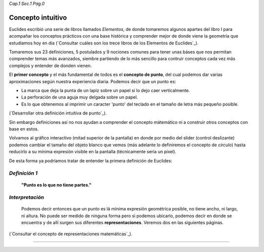 *Cap.1 Sec.1 Pag.0*

Concepto intuitivo
======================================================

Euclides escribió una serie de libros llamados *Elementos*, de donde tomaremos algunos
apartes del libro I para acompañar los conceptos prácticos con una base histórica y
comprender mejor de donde viene la geometría que estudiamos hoy en dia
(`Consultar cuáles son los trece libros de los Elementos de Euclides`_).

Tomaremos sus 23 definiciones, 5 postulados y 9 nociones comunes para tener unas báses
que nos permitan comprender temas más avanzados, siembre partiendo de lo más sencillo
para contruir conceptos cada vez más complejos y entender de donden vienen.

El **primer concepto** y el más fundamental de todos es el **concepto de punto**, del cual
podemos dar varias aproximaciones según nuestra experiencia diaria. Podemos decir que
un punto es:

* La marca que deja la punta de un lapiz sobre un papel si lo dejo caer verticalmente.
* La perforación de una aguja muy delgada sobre un papel.
* Es lo que obtenemos al imprimir un caracter 'punto' del teclado en el tamaño de letra más pequeño posible.

(`Desarrollar otra definición intuitiva de punto`_).

Sin embargo definiciones así no nos ayudan a comprender el concepto mátemático ni a 
construir otros conceptos con base en estos.

Volvamos al gráfico interactivo (mitad superior de la pantalla) en donde por medio del
slider (control deslizante) podemos cambiar el tamaño del objeto blanco que vemos
(más adelante lo definiremos el concepto de *círculo*) hasta reducirlo a su mínima expresión
visible en la pantalla (técnicamente sería un pixel).

De esta forma ya podríamos tratar de entender la primera definición de Euclides:


*Definición 1*
-------------------
    **"Punto es lo que no tiene partes."**

*Interpretación*
-------------------
    Podemos decir entonces que un punto es lá mínima expresión geométrica posible, no
    tiene ancho, ni largo, ni altura. No puede ser medido de ninguna forma pero si
    podemos ubicarlo, podemos decír en donde se encuentra y de allí surgen sus 
    diferentes **representaciones**. Veremos dos en las siguientes páginas.

(`Consultar el concepto de representaciones matemáticas`_).

------------------------
